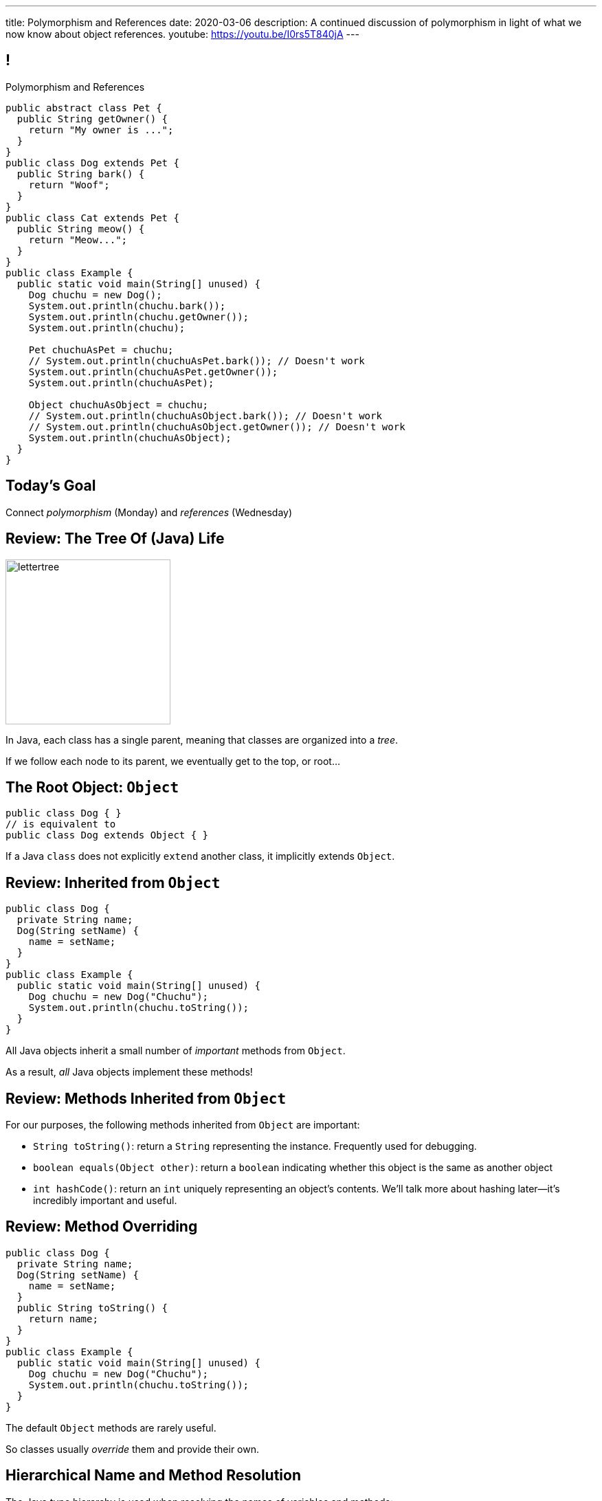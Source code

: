 ---
title: Polymorphism and References
date: 2020-03-06
description:
  A continued discussion of polymorphism in light of what we now know about
  object references.
youtube: https://youtu.be/I0rs5T840jA
---

[[yvPGyAzjIWxppDwhCkgPugvxiKuRyxUi]]
== !

[.janini.smallest.compiler]
--
++++
<div class="message">Polymorphism and References</div>
++++
....
public abstract class Pet {
  public String getOwner() {
    return "My owner is ...";
  }
}
public class Dog extends Pet {
  public String bark() {
    return "Woof";
  }
}
public class Cat extends Pet {
  public String meow() {
    return "Meow...";
  }
}
public class Example {
  public static void main(String[] unused) {
    Dog chuchu = new Dog();
    System.out.println(chuchu.bark());
    System.out.println(chuchu.getOwner());
    System.out.println(chuchu);

    Pet chuchuAsPet = chuchu;
    // System.out.println(chuchuAsPet.bark()); // Doesn't work
    System.out.println(chuchuAsPet.getOwner());
    System.out.println(chuchuAsPet);

    Object chuchuAsObject = chuchu;
    // System.out.println(chuchuAsObject.bark()); // Doesn't work
    // System.out.println(chuchuAsObject.getOwner()); // Doesn't work
    System.out.println(chuchuAsObject);
  }
}
....
--

[[PnibedMlQLqeiYounxGGGDxsmuwChEFl]]
[.oneword]
//
== Today's Goal

[.lead]
//
Connect _polymorphism_ (Monday) and _references_ (Wednesday)

[[RLvwFWZxPUMlEjaBhKQYkihiRaBXyfVY]]
== Review: The Tree Of (Java) Life

image::https://staff.fnwi.uva.nl/a.j.p.heck/Courses/JAVAcourse/ch3/lettertree.gif[role='mx-auto',width=240]

[.lead]
//
In Java, each class has a single parent, meaning that classes are organized into
a _tree_.

If we follow each node to its parent, we eventually get to the top, or root...

[[chcUpUfLDMseiHLxSlASXEYJEaTVeNjg]]
== The Root Object: `Object`

[source,java]
----
public class Dog { }
// is equivalent to
public class Dog extends Object { }
----

[.lead]
//
If a Java `class` does not explicitly `extend` another class, it implicitly
extends `Object`.

[[PBFsjLWvxmDzvQAhAIJrHBKYZYcJOdLu]]
== Review: Inherited from `Object`

[source,java,role='small']
----
public class Dog {
  private String name;
  Dog(String setName) {
    name = setName;
  }
}
public class Example {
  public static void main(String[] unused) {
    Dog chuchu = new Dog("Chuchu");
    System.out.println(chuchu.toString());
  }
}
----

[.lead]
//
All Java objects inherit a small number of _important_ methods from `Object`.

As a result, _all_ Java objects implement these methods!

[[bvfhqvDEaqQWMvndBAgPFeBJZqsCfood]]
== Review: Methods Inherited from `Object`

[.lead]
//
For our purposes, the following methods inherited from `Object` are important:

[.s]
//
* `String toString()`: return a `String` representing the instance. Frequently used for
debugging.
//
* `boolean equals(Object other)`: return a `boolean` indicating whether this
object is the same as another object
//
* `int hashCode()`: return an `int` uniquely representing an object's contents.
We'll talk more about hashing later&mdash;it's incredibly important and useful.

[[VcAngWrEfIXxLHOWDgZRMlkZaSDSlBFd]]
== Review: Method Overriding

[source,java,role='smaller']
----
public class Dog {
  private String name;
  Dog(String setName) {
    name = setName;
  }
  public String toString() {
    return name;
  }
}
public class Example {
  public static void main(String[] unused) {
    Dog chuchu = new Dog("Chuchu");
    System.out.println(chuchu.toString());
  }
}
----

[.lead]
//
The default `Object` methods are rarely useful.

So classes usually _override_ them and provide their own.

[[utODlYJfUqsTWlZolzOmbJQfoeybEMtO]]
== Hierarchical Name and Method Resolution

[.lead]
//
The Java type hierarchy is used when resolving the names of variables and
methods:

[.s]
//
. Does the class have a variable or method with the given name? If so, use it.
//
. If not, search the parent class&mdash;but limited by `public` and `protected`
//
. Continue up the tree until the name is found or the search fails

[[EFtrqgaiRBTgcQdTnJRPbWjgrNlnxZhF]]
== ! Method Overriding

[.janini.smallest.compiler]
....
public class Animal {
  public String toString() {
    return "I'm an animal!";
  }
}
public class Pet extends Animal { }
public class Dog extends Pet { }
public class OldDog extends Dog { }
public class SweetOldDog extends OldDog { }
public class Example {
  public static void main(String[] unused) {
    SweetOldDog chuchu = new SweetOldDog();
    System.out.println(chuchu.toString());
  }
}
....

[[tJAEhRBaxOdrIAfHFqeluBfFBFVZEkZI]]
== Polymorphism

[quote]
____
https://en.wikipedia.org/wiki/Polymorphism_(computer_science)[Polymorphism]:
//
the provision of a single interface to entities of different types.
____

We'll discuss interfaces in more detail next week.
//
For now, let's identify two kinds of Java polymorphism using examples.

[[xejQOFdnYNedKmENRxJOESdlitSRXvBw]]
== Subtype Polymorphism

[source,java,role='small']
----
public class Pet {
  public void printMe() {
    System.out.println("I'm a pet");
  }
}
public class Dog extends Pet {
  public void printMe() {
    System.out.println("I'm a dog");
  }
}
----

[.lead]
//
In Java, _every_ object _can be referred to_ as at least _two_ types:

[.s]
//
* Each `Pet` can also be referred to as an `Object`
//
* Each `Dog` can be referred to as a `Pet` and also as an `Object`

[[zAfgNaUvOdTRoYcImWOGArtsyjxiCuXW]]
== Reference Conversion: Upcasting

[source,java,role='smaller']
----
public class Pet { }
public class Dog extends Pet {
  public String toString() {
    return "Dog";
  }
}
public class Example {
  public static void main(String[] unused) {
    Dog chuchu = new Dog();
    Pet xyz = new Pet();
    Example.printAnything(chuchu);
    Example.printAnything(xyz);
  }
  public static void printAnything(Object toPrint) {
    System.out.println(toPrint.toString());
  }
}
----

[.lead]
//
Java will _upcast_ object references automatically.


[[CibxAzCMpvrFpjbBUcHRBnCoPdroMZDc]]
== ! Reference Conversion: Upcasting

[.janini.smaller.compiler]
....
public class Pet { }
public class Dog extends Pet {
  public String toString() {
    return "Dog";
  }
}
public class Example {
  public static void main(String[] unused) {
    Dog chuchu = new Dog();
    Pet xyz = new Pet();
    Example.printAnything(chuchu);
    Example.printAnything(xyz);
  }
  public static void printAnything(Object toPrint) {
    System.out.println(toPrint.toString());
  }
}
....

[[YHYXBIyexgSczCgXpNsrgcVZtiCWeifQ]]
== But Instances Retain Their Types

[source,java,role='smaller']
----
public class Pet { }
public class Dog extends Pet {
  public String toString() {
    return "Still a Dog";
  }
}
public class Example {
  public static void main(String[] unused) {
    Dog chuchu = new Dog();
    Object chuchuAsObject = chuchu;
    System.out.println(chuchuAsObject);
    Pet chuchuAsPet = chuchu;
    System.out.println(chuchuAsPet);
  }
}
----

[[faLGlVEpJnzuilavUdSpPJnjoRNXqcsn]]
== ! But Instances Retain Their Types

[.janini.smaller.compiler]
....
public class Pet { }
public class Dog extends Pet {
  public String toString() {
    return "Still a Dog";
  }
}
public class Example {
  public static void main(String[] unused) {
    Dog chuchu = new Dog();
    Object chuchuAsObject = chuchu;
    System.out.println(chuchuAsObject);
    Pet chuchuAsPet = chuchu;
    System.out.println(chuchuAsPet);
  }
}
....

[[sdlBDsmJxGzipqJCuKbCXcwbxKBRbrno]]
== Reference Conversion: Downcasting

[source,java,role='smallest']
----
public class Pet { }
public class Dog extends Pet {
  public String toString() {
    return "Still a Dog";
  }
}
public class Example {
  public static void main(String[] unused) {
    Object chuchu = new Dog();
    Example.printAnything(chuchu);
    Pet chuchuAsPet = (Pet) chuchu; // chuchu is a Pet, so this works
    Example.printAnything(chuchuAsPet);
  }
}
----

[.lead]
//
We can also cast references _down_ but only if the instance is
actually the appropriate subtype.

Java checks the cast at runtime to make sure that it is appropriate.

[[GJrYLdzWnTewfJWDGEyNqVxQyxjMmJCk]]
== ! Reference Conversion: Downcasting

[.janini.smaller.compiler]
....
public class Pet { }
public class Dog extends Pet {
  public String toString() {
    return "Still a Dog";
  }
}
public class Example {
  public static void main(String[] unused) {
    Object chuchu = new Dog();
    System.out.println(chuchu);
    Pet chuchuAsPet = (Pet) chuchu; // chuchu is a Pet, so this works
    System.out.println(chuchuAsPet);
    Dog chuchuAsDog = (Dog) chuchu; // chuchu is also a Dog, so this works
    System.out.println(chuchuAsDog);
  }
}
....

[[CpZeQftzcOFsQCDCxiBqCcyBJtoOHNvI]]
== Type Testing: `instanceof`

[source,java,role='smallest']
----
public class Pet { }
public class Dog extends Pet { }
public class Cat extends Pet { }
public class Example {
  public static void main(String[] unused) {
    Pet chuchu = new Dog();
    Pet xyz = new Cat();
    System.out.println(chuchu instanceof Dog); // Prints true
    System.out.println(chuchu instanceof Pet); // Prints true
    System.out.println(chuchu instanceof Cat); // Prints false
  }
}
----

The Java `instanceof` operator allows you to test whether an object is an
instance of _or_ a descendant of a particular class.

[[OefedXVUqXZifDYrxutlCilKEnwfvnij]]
== ! Type Testing: `instanceof`

[.janini.smaller.compiler]
....
public class Pet { }
public class Dog extends Pet { }
public class Cat extends Pet { }
public class Example {
  public static void main(String[] unused) {
    Pet chuchu = new Dog();
    Pet xyz = new Cat();
    System.out.println(chuchu instanceof Dog); // Prints true
    System.out.println(chuchu instanceof Pet); // Prints true
    System.out.println(chuchu instanceof Cat); // Prints false
  }
}
....

[[jhiIsrkMqrXqNBPNwaMQPVIGXpdHPnge]]
== Review: Reference Variables

[source,java,role='smallest']
----
class Person { }
/*
 * me is declared to hold a reference to an object of type Person,
 * but currently refers to nothing.
 */
Person me;

/*
 * Initializing an instance to null is another way of indicating
 * that it currently refers to nothing.
 */
Person you = null;

me = new Person(); // Now me refers to a new Person object
you = me; // Now me and you refer to the same Person object
System.out.println(you == me); // The variables store the same reference
you = new Person(); // Now you refers to a new Person object
System.out.println(you == me);
----

[.lead]
//
We can (and will) refer to a Java variable that refers to an object as a _reference
variable_.

[[dKbotvmzkEPDwFtKDtWfbWLWtsQvtzUv]]
== Review: References Are Not Objects

[.lead]
//
References _are not_ the thing the refer to.

What are some real-world examples of references?

[.s]
//
* *A phone number*: which refers to a phone
//
* *A street address*: which refers to a physical location
//
* *A social security number*: which refers to a person

[[wLKMXRVWDTOLVmKPzLGUzkHWsYXfjKhd]]
== How To Copy Objects

[source,java]
----
public class Person {
  public int age;
  Person(int setAge) {
    age = setAge;
  }
  Person(Person other) {
    age = other.age;
  }
}
----

[.lead]
//
If we want to copy an object, we have a few options:

[.s]
//
* `Object` provides a `clone` method
//
* You can implement a _copy_ constructor as shown above

[[vtWsenPfOnNERusCedHhIXeYjZEfNHim]]
== Objects v. References

This can be confusing at first, but here's a cheat sheet that may be helpful:

[.s]
//
* Objects are _only_ created when you see `new`.
//
* The variables that store objects _actually_ store object _references_.

[[FveseaiiYjpDdFnrARWToOKPGwkirajm]]
== Instance v. Reference Types

[source,java,role='smallest']
----
public class Pet { }
public class Dog extends Pet { }
public class Example {
  public static void main(String[] unused) {
    Dog chuchu = new Dog(); // Reference type Dog, instance type Dog
    Object chuchuAsObject = new Dog(); // Reference type Object, instance type Dog
    Pet chuchuAsPet = chuchu; // Reference type Pet upcast from Dog reference
    chuchu = (Dog) chuchuAsObject; // Reference type Dog downcast from Object
    reference
  }
}
----

[.s]
//
* **Instance type**: whatever is to the right of `new`, the actual type of the object, never changes
//
* **Reference type**: the type of the reference that we use to refer to an
object, can be the instance type or any of its ancestors

[[pJVfnZPQCzlJUoFgWVfPudeHoJFdbXnP]]
== Reference Types

[source,java,role='smallest']
----
public class Pet { }
public class Dog extends Pet {
  public void woof() {
    System.out.println("Bark");
  }
}
public class Example {
  public static void main(String[] unused) {
    Dog chuchu = new Dog();
    chuchu.woof(); // I can call woof on a Dog reference
    Object chuchuAsObject = chuchu;
    chuchuAsObject.woof(); // I can't call woof on an Object reference...
    Object stringObject = new String("String");
    stringObject.woof(); // ...because not every object implements woof()!
    System.out.println(stringObject.toString()); // But I can call toString
  }
}
----

[.lead]
//
In Java the _reference_ type controls what instance methods and variables we can
access.

[[HUgPdXIvnrdstaIpRwnjOImMVdnudXqT]]
== !Reference Type Example

[.janini.smallest.compiler]
//
----
public abstract class Pet {
  public String getOwner() {
    return "My owner is ...";
  }
}
public class Dog extends Pet {
  public String bark() {
    return "Woof";
  }
}
public class Cat extends Pet {
  public String meow() {
    return "Meow...";
  }
}
public class Example {
  public static void main(String[] unused) {
    Dog chuchu = new Dog();
    System.out.println(chuchu.bark());
    System.out.println(chuchu.getOwner());
    System.out.println(chuchu);

    Pet chuchuAsPet = chuchu;
    // System.out.println(chuchuAsPet.bark()); // Doesn't work
    System.out.println(chuchuAsPet.getOwner());
    System.out.println(chuchuAsPet);

    Object chuchuAsObject = chuchu;
    // System.out.println(chuchuAsObject.bark()); // Doesn't work
    // System.out.println(chuchuAsObject.getOwner()); // Doesn't work
    System.out.println(chuchuAsObject);
  }
}
----

[[ufJmZnSeceinndtXZprPsVdWxQYnEceY]]
== Why Polymorphism?

[.lead]
//
This really gets to the purpose behind Java's entire type system.

[.s]
//
* Descendant classes can implement or override ancestor behavior while retaining
desirable ancestor properties
//
* Polymorphism makes it possible to write methods that work for any descendant
class&mdash;even ones that you may not have created

[[UrXbXVjItLWsQbiVhoeLQbuFuiAMhWgj]]
== Generality v. Capability

[.lead]
//
Polymorphism presents one of many _tradeoffs_ in computer program and system
design:

[.s]
//
* *Higher* on the object hierarchy: more general, but can use fewer capabilities
//
* *Lower* on the object hierarchy: less general, but can use more capabilities


[[xlVMFPUwSGyDaeWeYnNKGdpxuAyPdphf]]
== Generality v. Capability: A Metaphor

[.lead]
//
You meet someone on a plane.

[.s]
//
* They're a _person_, so you can talk about...
//
* Then you find out they're a _student_, so you can talk about...
//
* Then you find out they're an _Illinois student_, so you can talk about...
//
* Then you find out they're a _CS 125 student_, so you can talk about...

[[WntsfyfctNExAnIlgDdzfqdylondybee]]
== ! Generality v. Capability

[.janini.smallest.compiler]
....
public class Animal {
  public String animalInfo() {
    return "I'm an animal!";
  }
}
public class Pet extends Animal {
  public String petInfo() {
    return "I'm an animal!";
  }
}
public class Dog extends Pet { }
public class OldDog extends Dog { }
public class SweetOldDog extends OldDog { }
public class Example {
  public static void main(String[] unused) {
    SweetOldDog chuchu = new SweetOldDog();
    System.out.println(chuchu.toString());
  }
}
....

[[ldcfNgEurcrfamfycWeGTznjSnnlRDxg]]
== More Class Design: `final`

Marking a class as `final` means that it _cannot be extended_:

[source,java,role='smaller']
----
public class Pet { }
public final class Dog extends Pet { }
public class BigDog extends Dog { } // This won't work
----

[[HnJdeVEnORRMnVBOCLYWyfkMPZKSzEZu]]
== ! More Class Design: `final`

[.janini.smaller.compiler]
....
public class Pet { }
public final class Dog extends Pet { }
public class BigDog extends Dog { } // This won't work
public class Example {
  public static void main(String[] unused) {
    BigDog dog = new BigDog();
  }
}
....

[[oxneXnudEfLeetbindVexPiHFUqeQhVJ]]
== More Class Design: `abstract`

Marking a class as `abstract` means that it _can only be extended_ and _cannot
be instantiated_:

[source,java,role='smaller']
----
public abstract class Pet { }
public class Dog extends Pet { }
Pet pet = new Pet(); // This will not work
Dog dog = new Dog(); // This will work
----

[[mPgOhpzijdaaWFEBrnjAnQeqUrOKMNvb]]
== ! More Class Design: `abstract`

[.janini.smaller.compiler]
....
public abstract class Pet { }
public class Dog extends Pet { }
public class Example {
  public static void main(String[] unused) {
    Pet pet = new Pet(); // This will not work
    Dog dog = new Dog(); // This will work
  }
}
....

[[gVGzonJjIkKuDwLXeTvSUBCOgdUByLLr]]
== `private` Classes?

In Java classes _cannot_ be marked as `private`: that would make little sense,
since nobody could use them.

[.s]
//
* To use it you have to create one
//
* To create one you have to call one of it's methods (the constructor)
//
* But you can't call it's methods because the entire class is `private`

[[krwmMCuJfoHbfwoARnmoCXnaTxgqSuxh]]
== Inner Classes

But we can achieve something similar using so-called _inner classes_:

[source,java,role='smaller']
----
public class Dog {
  class DogFood {
    public String toString() {
      return "kibble";
    }
  }
  private DogFood myFood;
  Dog() {
    myFood = new DogFood();
  }
}
----

[[efZeGATxjdlcLLprxQpOsdnoLrZxoxiD]]
== ! Inner Classes

[.janini.smallest.compiler]
....
public class Dog {
  class DogFood {
    public String toString() {
      return "kibble";
    }
  }
  private DogFood myFood;
  Dog() {
    myFood = new DogFood();
  }
}
public class Example {
  public static void main(String[] unused) {
    Dog dog = new Dog();
  }
}
....

[[llSwhDiJhDVPeyiCsBwpfdfEdrSUupdC]]
[.oneword]
//
== Questions About Polymorphism, References, or Class Design?

[[IPwtwBceSNaXMCFlJnBIxcmlZUHcfPkw]]
== Announcements

* **Wednesday 5&ndash;8PM office hours have been canceled.**
//
We will now hold office hours on _Fridays_ (today) from 5&ndash;8PM.
//
* We have a
//
link:/info/feedback/[anonymous feedback form]
//
to the course website. Use it to give us feedback!

// vim: ts=2:sw=2:et
